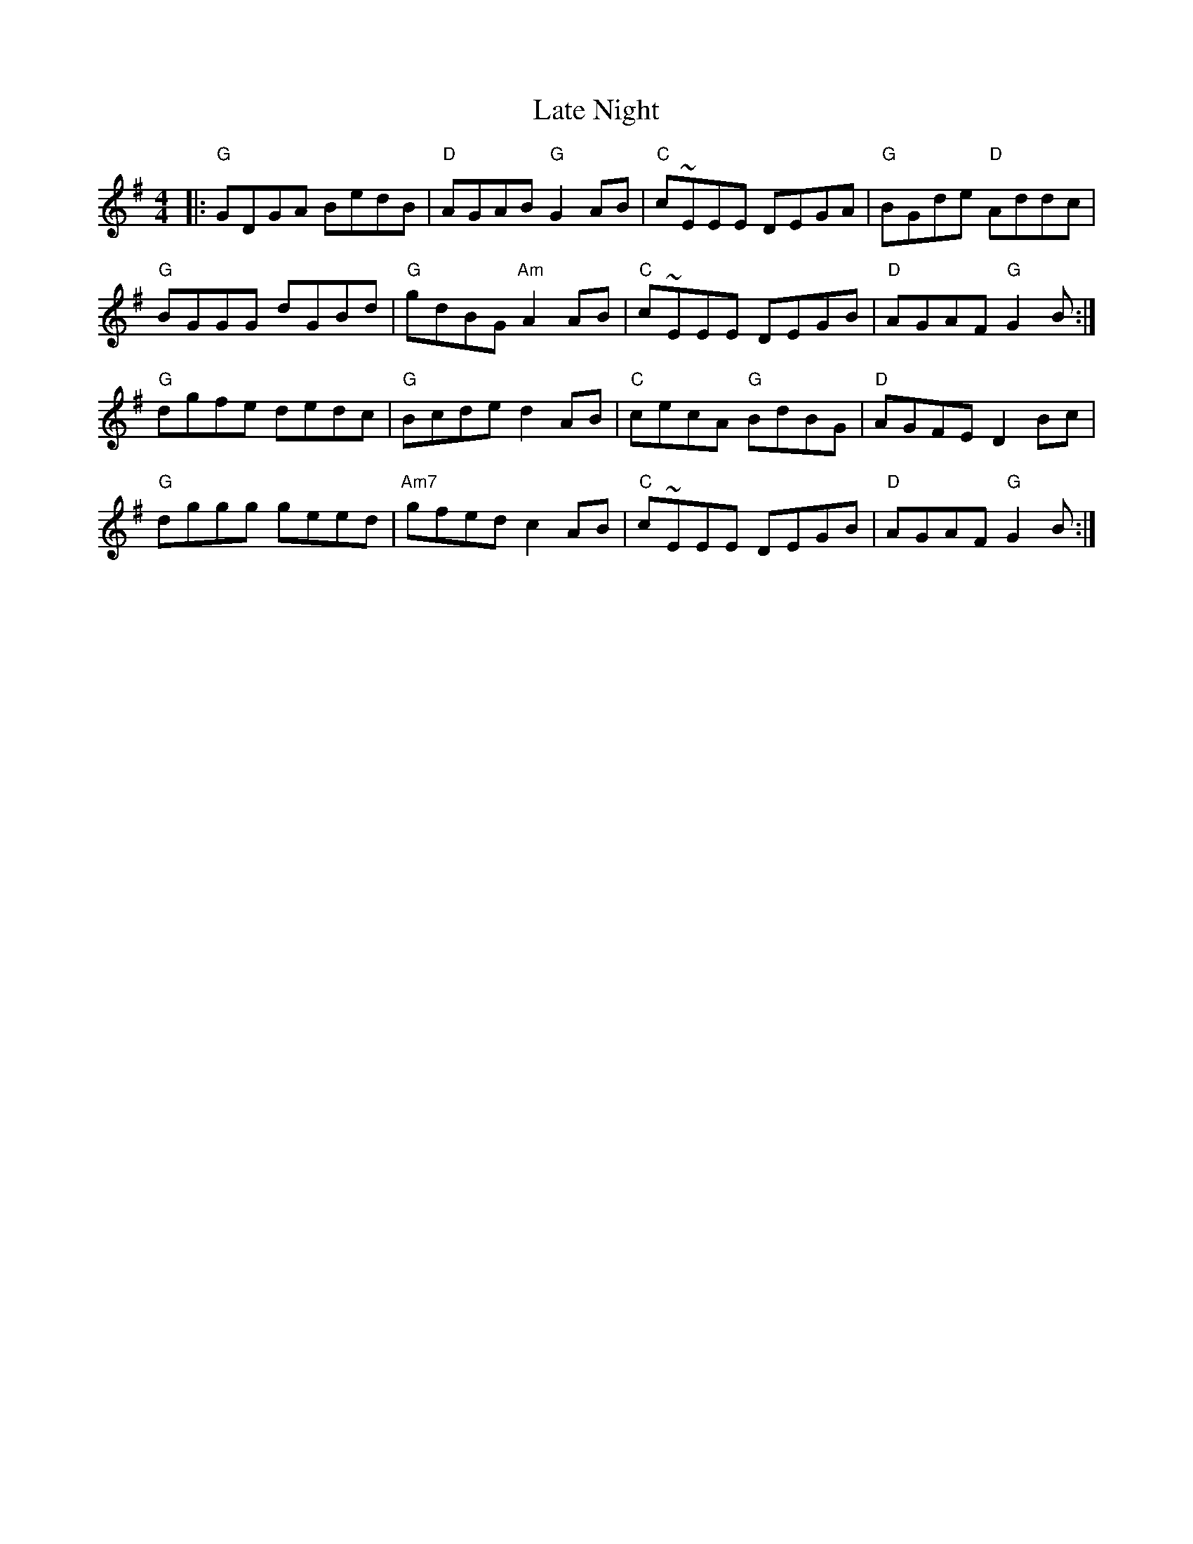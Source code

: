 X: 23061
T: Late Night
R: reel
M: 4/4
K: Gmajor
|:"G"GDGA BedB|"D"AGAB "G"G2 AB|"C"c~EEE DEGA|"G"BGde "D"Addc|
"G"BGGG dGBd|"G"gdBG "Am"A2 AB|"C"c~EEE DEGB|"D"AGAF "G"G2 B:|
"G"dgfe dedc|"G"Bcde d2 AB|"C"cecA "G"BdBG|"D"AGFE D2 Bc|
"G"dggg geed|"Am7"gfed c2 AB|"C"c~EEE DEGB|"D"AGAF "G"G2 B:|

